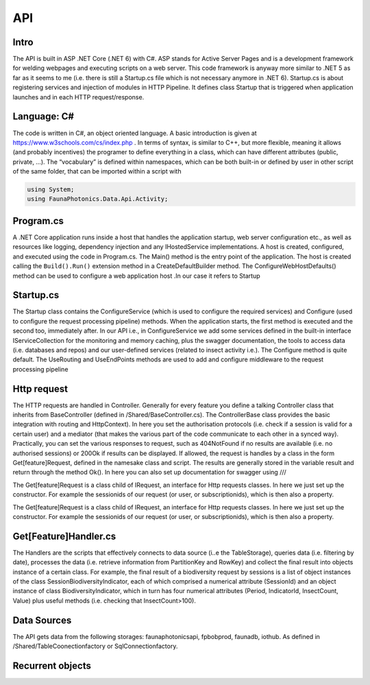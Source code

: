 API 
===

.. autosummary::
   :toctree: generated

   lumache

Intro
-----
The API is built in ASP .NET Core (.NET 6) with C#. ASP stands for Active Server Pages and is a development framework for welding webpages and executing scripts on a web server. This code framework is anyway more similar to .NET 5 as far as it seems to me (i.e. there is still a Startup.cs file which is not necessary anymore in .NET 6).
Startup.cs is about registering services and injection of modules in HTTP Pipeline. It defines class Startup that is triggered when application launches and in each HTTP request/response.


Language: C#
------------

The code is written in C#, an object oriented language. A basic introduction is given at https://www.w3schools.com/cs/index.php . In terms of syntax, is similar to C++, but more flexible, meaning it allows (and probably incentives) the programer to define everything in a class, which can have different attributes 
(public, private, …). 
The “vocabulary” is defined within namespaces, which can be both built-in or defined by user in other script of the same folder, that can be imported within a script with 

.. code-block:: csharp

   using System;
   using FaunaPhotonics.Data.Api.Activity;


Program.cs
----------

A .NET Core application runs inside a host that handles the application startup, web server configuration etc., as well as resources like logging, dependency injection and any IHostedService implementations. A host is created, configured, and executed using the code in Program.cs. 
The Main() method is the entry point of the application. The host is created calling the ``Build().Run()`` extension method in a CreateDefaultBuilder method. The ConfigureWebHostDefaults() method can be used to configure a web application host .In our case it refers to Startup


Startup.cs
----------
The Startup class contains the ConfigureService (which is used to configure the required services) and Configure (used to configure the request processing pipeline) methods. When the application starts, the first method is executed and the second too, immediately after. In our API i.e., in ConfigureService we add some services defined in the built-in interface IServiceCollection for the monitoring and memory caching, plus the swagger documentation, the tools to access data (i.e. databases and repos) and our user-defined services (related to insect activity i.e.).
The Configure method is quite default. The UseRouting and UseEndPoints methods are used to add and configure middleware to the request processing pipeline

Http request
------------

The HTTP requests are handled in Controller. Generally for every feature you define a talking Controller class that inherits from BaseController (defined in /Shared/BaseController.cs). The ControllerBase class provides the basic integration with routing and HttpContext). In here you set the authorisation protocols (i.e. check if a session is valid for a certain user) and a mediator (that makes the various part of the code communicate to each other in a synced way). Practically, you can set the various responses to request, such as 404NotFound if no results are available (i.e. no authorised sessions) or 200Ok if results can be displayed. If allowed, the request is handles by a class in the form Get[feature]Request, defined in the namesake class and script. 
The results are generally stored in the variable result and return through the method Ok(). 
In here you can also set up documentation for swagger using ///

The Get[feature]Request is a class child of IRequest, an interface for Http requests classes. In here we just set up the constructor. For example the sessionids of our request (or user, or subscriptionids), which is then also a property. 

The Get[feature]Request is a class child of IRequest, an interface for Http requests classes. In here we just set up the constructor. For example the sessionids of our request (or user, or subscriptionids), which is then also a property. 

Get[Feature]Handler.cs
----------------------

The Handlers are the scripts that effectively connects to data source (i..e the TableStorage), queries data (i.e. filtering by date), processes the data (i.e. retrieve information from PartitionKey and RowKey) and collect the final result into objects instance of a certain class. For example, the final result of a biodiversity request by sessions is a list of object instances of the class SessionBiodiversityIndicator, each of which comprised a numerical attribute (SessionId) and an object instance of class BiodiversityIndicator, which in turn has four numerical attributes (Period, IndicatorId, InsectCount, Value) plus useful methods (i.e. checking that InsectCount>100). 

Data Sources
------------

The API gets data from the following storages: faunaphotonicsapi, fpbobprod, faunadb, iothub.
As defined in /Shared/TableCoonectionfactory or SqlConnectionfactory.


Recurrent objects
-----------------

.. glossary::

   private, public
      access modifiers for class members

   Abstract class
      it cannot be created to initiate object, only to be inherited

   Abstract method
      Only in abstract classes, it has no body (only in derived classes)

   Interface
      A fully abstract class with only abstract methods. Conventionally its name starts with "I". When a class implements (inherits from) an interface, you must override all of its methods. An interface can contain properties and methods (without specifying "abstract" keyword, since they are like that by default) but no fields.. NB: While a class can only inherit from one parent class, it can implement from multiple interfaces.

   Request
      
   override
      overrides the base class method with the same name

   ?? operator
      null-coalescing operator
      aa??bb??cc?? will give the result of a if it's not null, otherwise try b, otherwise c

   ? 
      nullable type, i.e. bool? can be [True, False, Null]

   properties
      by default all members of a class are private. Private variables can be accessed through the concept of "proprieties", an hybrid between variable and method. A property has two methods: get and set, used for having encapsulatation and making fields read-only (get) or write-only(set)  

   virtual 


   